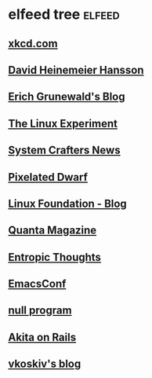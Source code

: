 * elfeed tree :elfeed:
** [[https://xkcd.com/rss.xml][xkcd.com]]
** [[https://world.hey.com/dhh/feed.atom][David Heinemeier Hansson]]
** [[https://www.erichgrunewald.com/feed.xml][Erich Grunewald's Blog]]
** [[https://thelinuxexp.com/feed.xml][The Linux Experiment]]
** [[https://systemcrafters.net/rss/news.xml][System Crafters News]]
** [[https://pixelateddwarf.com/feed/][Pixelated Dwarf]]
** [[https://www.linuxfoundation.org/blog/rss.xml][Linux Foundation - Blog]]
** [[https://api.quantamagazine.org/feed/][Quanta Magazine]]
** [[https://buttondown.com/entropicthoughts/rss][Entropic Thoughts]]
** [[https://emacsconf.org/index.rss][EmacsConf]]
** [[http://nullprogram.com/feed][null program]]
** [[https://akitaonrails.com/index.xml][Akita on Rails]]
** [[https://vkoskiv.com/atom.xml][vkoskiv's blog]]
